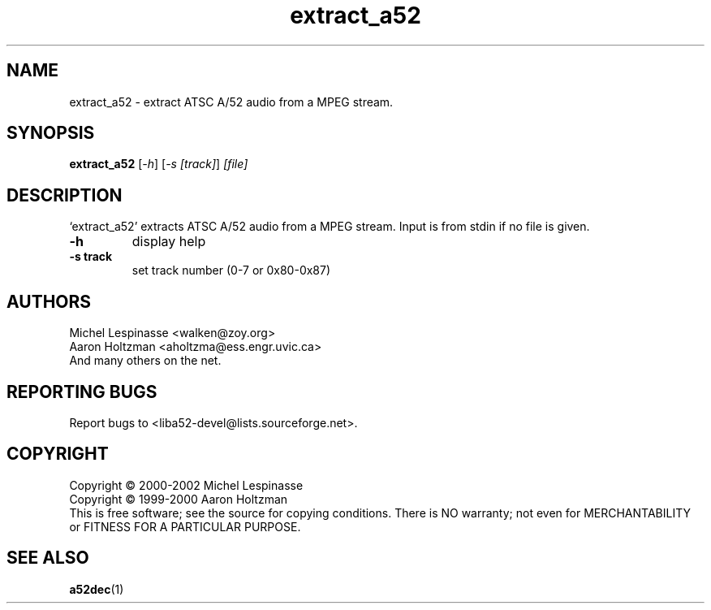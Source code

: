 .TH extract_a52 "1" "extract_a52"
.SH NAME
extract_a52 \- extract ATSC A/52 audio from a MPEG stream.
.SH SYNOPSIS
.B extract_a52
[\fI-h\fR] [\fI-s [track]\fR] \fI[file]\fR
.SH DESCRIPTION
`extract_a52' extracts ATSC A/52 audio from a MPEG stream.
Input is from stdin if no file is given.
.TP
\fB\-h\fR
display help
.TP
\fB\-s track\fR
set track number (0-7 or 0x80-0x87)
.SH AUTHORS
Michel Lespinasse <walken@zoy.org>
.br
Aaron Holtzman <aholtzma@ess.engr.uvic.ca>
.br
And many others on the net.
.SH "REPORTING BUGS"
Report bugs to <liba52-devel@lists.sourceforge.net>.
.SH COPYRIGHT
Copyright \(co 2000-2002 Michel Lespinasse
.br
Copyright \(co 1999-2000 Aaron Holtzman
.br
This is free software; see the source for copying conditions.  There is NO
warranty; not even for MERCHANTABILITY or FITNESS FOR A PARTICULAR PURPOSE.
.SH "SEE ALSO"
.BR a52dec "(1)"
